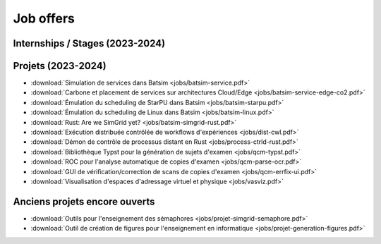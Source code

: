 Job offers
==========

Internships / Stages (2023-2024)
--------------------------------

Projets (2023-2024)
-------------------
- :download:`Simulation de services dans Batsim <jobs/batsim-service.pdf>`
- :download:`Carbone et placement de services sur architectures Cloud/Edge <jobs/batsim-service-edge-co2.pdf>`
- :download:`Émulation du scheduling de StarPU dans Batsim <jobs/batsim-starpu.pdf>`
- :download:`Émulation du scheduling de Linux dans Batsim <jobs/batsim-linux.pdf>`
- :download:`Rust: Are we SimGrid yet? <jobs/batsim-simgrid-rust.pdf>`
- :download:`Exécution distribuée contrôlée de workﬂows d'expériences <jobs/dist-cwl.pdf>`
- :download:`Démon de contrôle de processus distant en Rust <jobs/process-ctrld-rust.pdf>`
- :download:`Bibliothèque Typst pour la génération de sujets d'examen <jobs/qcm-typst.pdf>`
- :download:`ROC pour l'analyse automatique de copies d'examen <jobs/qcm-parse-ocr.pdf>`
- :download:`GUI de vériﬁcation/correction de scans de copies d'examen <jobs/qcm-errfix-ui.pdf>`
- :download:`Visualisation d'espaces d'adressage virtuel et physique <jobs/vasviz.pdf>`

Anciens projets encore ouverts
------------------------------

- :download:`Outils pour l'enseignement des sémaphores <jobs/projet-simgrid-semaphore.pdf>`
- :download:`Outil de création de figures pour l'enseignement en informatique <jobs/projet-generation-figures.pdf>`
